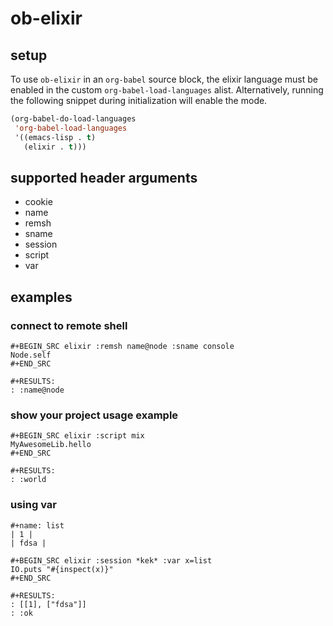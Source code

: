 * ob-elixir

** setup

To use =ob-elixir= in an =org-babel= source block, the elixir language
must be enabled in the custom =org-babel-load-languages=
alist. Alternatively, running the following snippet during
initialization will enable the mode.

#+BEGIN_SRC emacs-lisp
(org-babel-do-load-languages
 'org-babel-load-languages
 '((emacs-lisp . t)
   (elixir . t)))
#+END_SRC

** supported header arguments

- cookie
- name
- remsh
- sname
- session
- script
- var

** examples

*** connect to remote shell

: #+BEGIN_SRC elixir :remsh name@node :sname console
: Node.self
: #+END_SRC
: 
: #+RESULTS:
: : :name@node

*** show your project usage example

: #+BEGIN_SRC elixir :script mix
: MyAwesomeLib.hello
: #+END_SRC
: 
: #+RESULTS:
: : :world

*** using var

: #+name: list
: | 1 |
: | fdsa |
: 
: #+BEGIN_SRC elixir :session *kek* :var x=list
: IO.puts "#{inspect(x)}"
: #+END_SRC
: 
: #+RESULTS:
: : [[1], ["fdsa"]]
: : :ok
